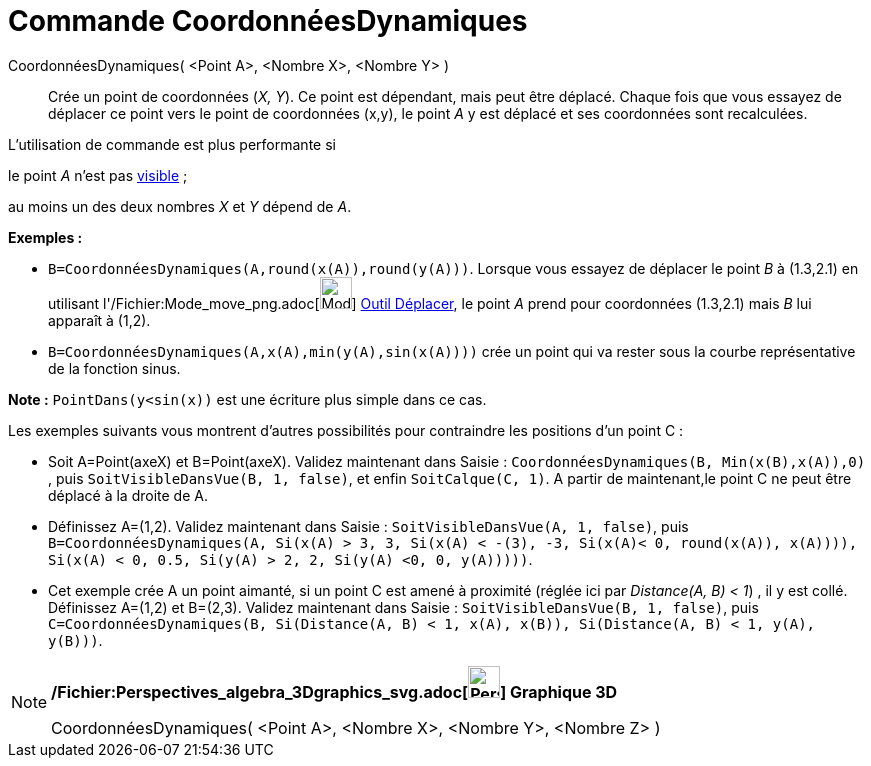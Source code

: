 = Commande CoordonnéesDynamiques
:page-en: commands/DynamicCoordinates_Command
ifdef::env-github[:imagesdir: /fr/modules/ROOT/assets/images]

CoordonnéesDynamiques( <Point A>, <Nombre X>, <Nombre Y> )::
  Crée un point de coordonnées (_X, Y_). Ce point est dépendant, mais peut être déplacé.
  Chaque fois que vous essayez de déplacer ce point vers le point de coordonnées (x,y), le point _A_ y est déplacé et
  ses coordonnées sont recalculées.

L'utilisation de commande est plus performante si

le point _A_ n'est pas xref:/Propriétés_d'un_objet.adoc[visible] ;

au moins un des deux nombres _X_ et _Y_ dépend de _A_.

[EXAMPLE]
====

*Exemples :*

* `++B=CoordonnéesDynamiques(A,round(x(A)),round(y(A)))++`. Lorsque vous essayez de déplacer le point _B_ à (1.3,2.1) en
utilisant l'/Fichier:Mode_move_png.adoc[image:Mode_move.png[Mode move.png,width=32,height=32]]
xref:/tools/Déplacer.adoc[Outil Déplacer], le point _A_ prend pour coordonnées (1.3,2.1) mais _B_ lui apparaît à (1,2).
* `++B=CoordonnéesDynamiques(A,x(A),min(y(A),sin(x(A))))++` crée un point qui va rester sous la courbe représentative de
la fonction sinus.

[NOTE]
====

*Note :* `++PointDans(y<sin(x))++` est une écriture plus simple dans ce cas.

====

Les exemples suivants vous montrent d'autres possibilités pour contraindre les positions d'un point C :

* Soit A=Point(axeX) et B=Point(axeX). Validez maintenant dans Saisie :
`++CoordonnéesDynamiques(B, Min(x(B),x(A)),0) ++`, puis `++ SoitVisibleDansVue(B, 1, false)++`, et enfin
`++SoitCalque(C, 1)++`. A partir de maintenant,le point C ne peut être déplacé à la droite de A.

* Définissez A=(1,2). Validez maintenant dans Saisie : `++SoitVisibleDansVue(A, 1, false)++`, puis
`++ B=CoordonnéesDynamiques(A, Si(x(A) > 3, 3, Si(x(A) < -(3), -3, Si(x(A)< 0, round(x(A)), x(A)))), Si(x(A) < 0, 0.5, Si(y(A) > 2, 2, Si(y(A) <0, 0, y(A)))))++`.

* Cet exemple crée A un point aimanté, si un point C est amené à proximité (réglée ici par _Distance(A, B) < 1_) , il y
est collé. Définissez A=(1,2) et B=(2,3). Validez maintenant dans Saisie : `++SoitVisibleDansVue(B, 1, false)++`, puis
`++C=CoordonnéesDynamiques(B, Si(Distance(A, B) < 1, x(A), x(B)), Si(Distance(A, B) < 1, y(A), y(B)))++`.

====

[NOTE]
====

*/Fichier:Perspectives_algebra_3Dgraphics_svg.adoc[image:32px-Perspectives_algebra_3Dgraphics.svg.png[Perspectives
algebra 3Dgraphics.svg,width=32,height=32]] Graphique 3D*

CoordonnéesDynamiques( <Point A>, <Nombre X>, <Nombre Y>, <Nombre Z> )

====
